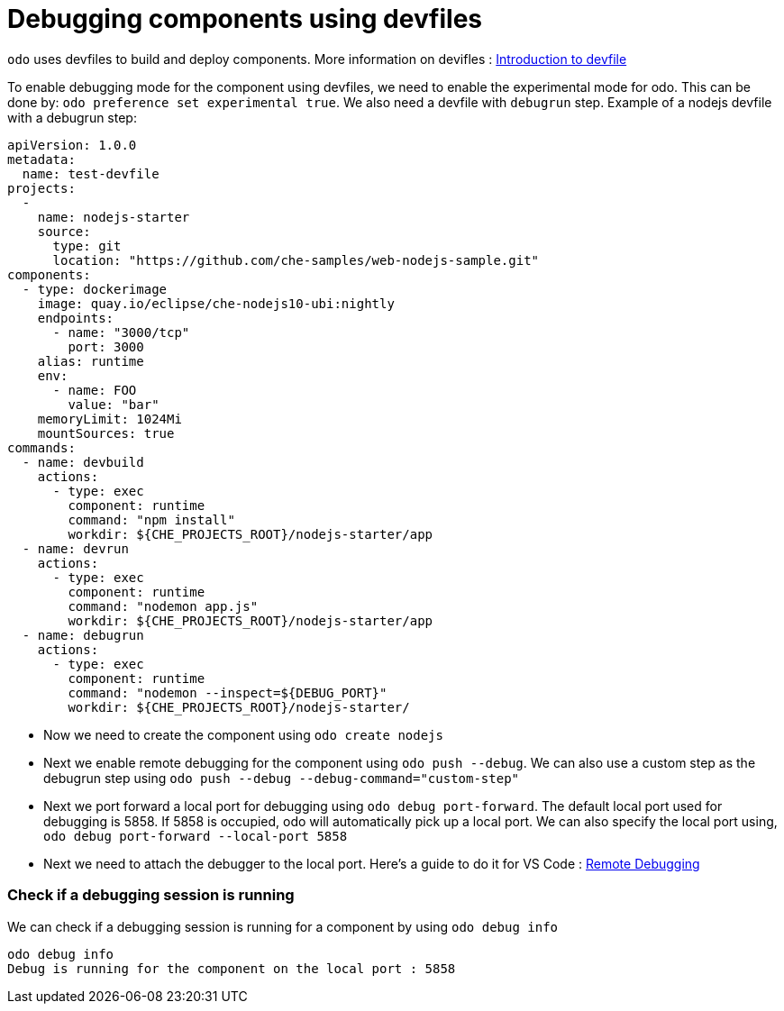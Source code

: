 # Debugging components using devfiles

`odo` uses devfiles to build and deploy components. More information on devifles : https://redhat-developer.github.io/devfile/[Introduction to devfile]

To enable debugging mode for the component using devfiles, we need to enable the experimental mode for odo. This can be done by: `odo preference set experimental true`. We also need a devfile with `debugrun` step. Example of a nodejs devfile with a debugrun step:

```yaml
apiVersion: 1.0.0
metadata:
  name: test-devfile
projects:
  -
    name: nodejs-starter
    source:
      type: git
      location: "https://github.com/che-samples/web-nodejs-sample.git"
components:
  - type: dockerimage
    image: quay.io/eclipse/che-nodejs10-ubi:nightly
    endpoints:
      - name: "3000/tcp"
        port: 3000
    alias: runtime
    env:
      - name: FOO
        value: "bar"
    memoryLimit: 1024Mi
    mountSources: true
commands:
  - name: devbuild
    actions:
      - type: exec
        component: runtime
        command: "npm install"
        workdir: ${CHE_PROJECTS_ROOT}/nodejs-starter/app
  - name: devrun
    actions:
      - type: exec
        component: runtime
        command: "nodemon app.js"
        workdir: ${CHE_PROJECTS_ROOT}/nodejs-starter/app
  - name: debugrun
    actions:
      - type: exec
        component: runtime
        command: "nodemon --inspect=${DEBUG_PORT}"
        workdir: ${CHE_PROJECTS_ROOT}/nodejs-starter/
```

- Now we need to create the component using `odo create nodejs`
- Next we enable remote debugging for the component using `odo push --debug`. We can also use a custom step as the debugrun step using `odo push --debug --debug-command="custom-step"`
- Next we port forward a local port for debugging using `odo debug port-forward`. The default local port used for debugging is 5858. If 5858 is occupied, odo will automatically pick up a local port. We can also specify the local port using, `odo debug port-forward --local-port 5858`
- Next we need to attach the debugger to the local port. Here's a guide to do it for VS Code : https://code.visualstudio.com/docs/nodejs/nodejs-debugging#_remote-debugging[Remote Debugging]

### Check if a debugging session is running

We can check if a debugging session is running for a component by using `odo debug info`

```
odo debug info
Debug is running for the component on the local port : 5858
```